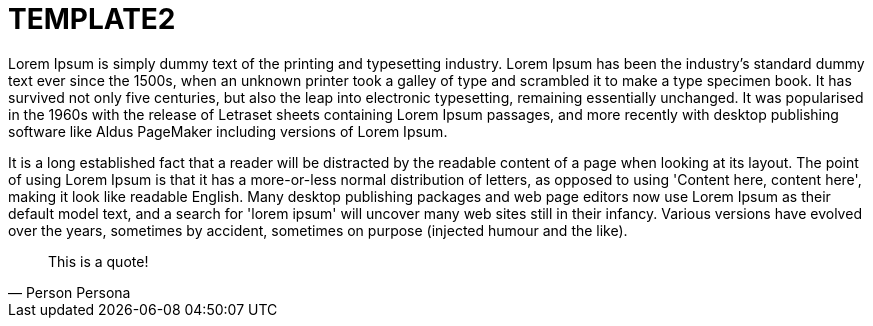 = TEMPLATE2

:hp-tags: tag1, tag2, tag3


Lorem Ipsum is simply dummy text of the printing and typesetting industry. Lorem Ipsum has been the industry's standard dummy text ever since the 1500s, when an unknown printer took a galley of type and scrambled it to make a type specimen book. It has survived not only five centuries, but also the leap into electronic typesetting, remaining essentially unchanged. It was popularised in the 1960s with the release of Letraset sheets containing Lorem Ipsum passages, and more recently with desktop publishing software like Aldus PageMaker including versions of Lorem Ipsum. 

It is a long established fact that a reader will be distracted by the readable content of a page when looking at its layout. The point of using Lorem Ipsum is that it has a more-or-less normal distribution of letters, as opposed to using 'Content here, content here', making it look like readable English. Many desktop publishing packages and web page editors now use Lorem Ipsum as their default model text, and a search for 'lorem ipsum' will uncover many web sites still in their infancy. Various versions have evolved over the years, sometimes by accident, sometimes on purpose (injected humour and the like).



[quote, Person Persona]
____
This is a quote!
____
